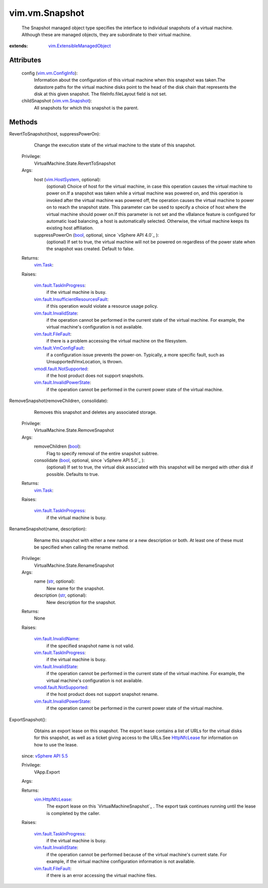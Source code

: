 .. _str: https://docs.python.org/2/library/stdtypes.html

.. _bool: https://docs.python.org/2/library/stdtypes.html

.. _vim.Task: ../../vim/Task.rst

.. _HttpNfcLease: ../../vim/HttpNfcLease.rst

.. _vim.HostSystem: ../../vim/HostSystem.rst

.. _vSphere API 4.1: ../../vim/version.rst#vimversionversion6

.. _vSphere API 5.5: ../../vim/version.rst#vimversionversion9

.. _vim.vm.Snapshot: ../../vim/vm/Snapshot.rst

.. _vim.HttpNfcLease: ../../vim/HttpNfcLease.rst

.. _vim.vm.ConfigInfo: ../../vim/vm/ConfigInfo.rst

.. _vim.fault.FileFault: ../../vim/fault/FileFault.rst

.. _vim.fault.InvalidName: ../../vim/fault/InvalidName.rst

.. _vim.fault.InvalidState: ../../vim/fault/InvalidState.rst

.. _vim.fault.VmConfigFault: ../../vim/fault/VmConfigFault.rst

.. _vim.fault.TaskInProgress: ../../vim/fault/TaskInProgress.rst

.. _vmodl.fault.NotSupported: ../../vmodl/fault/NotSupported.rst

.. _vim.fault.InvalidPowerState: ../../vim/fault/InvalidPowerState.rst

.. _vim.ExtensibleManagedObject: ../../vim/ExtensibleManagedObject.rst

.. _vim.fault.InsufficientResourcesFault: ../../vim/fault/InsufficientResourcesFault.rst


vim.vm.Snapshot
===============
  The Snapshot managed object type specifies the interface to individual snapshots of a virtual machine. Although these are managed objects, they are subordinate to their virtual machine.


:extends: vim.ExtensibleManagedObject_


Attributes
----------
    config (`vim.vm.ConfigInfo`_):
       Information about the configuration of this virtual machine when this snapshot was taken.The datastore paths for the virtual machine disks point to the head of the disk chain that represents the disk at this given snapshot. The fileInfo.fileLayout field is not set.
    childSnapshot (`vim.vm.Snapshot`_):
       All snapshots for which this snapshot is the parent.


Methods
-------


RevertToSnapshot(host, suppressPowerOn):
   Change the execution state of the virtual machine to the state of this snapshot.


  Privilege:
               VirtualMachine.State.RevertToSnapshot



  Args:
    host (`vim.HostSystem`_, optional):
       (optional) Choice of host for the virtual machine, in case this operation causes the virtual machine to power on.If a snapshot was taken while a virtual machine was powered on, and this operation is invoked after the virtual machine was powered off, the operation causes the virtual machine to power on to reach the snapshot state. This parameter can be used to specify a choice of host where the virtual machine should power on.If this parameter is not set and the vBalance feature is configured for automatic load balancing, a host is automatically selected. Otherwise, the virtual machine keeps its existing host affiliation.


    suppressPowerOn (`bool`_, optional, since `vSphere API 4.0`_ ):
       (optional) If set to true, the virtual machine will not be powered on regardless of the power state when the snapshot was created. Default to false.




  Returns:
     `vim.Task`_:
         

  Raises:

    `vim.fault.TaskInProgress`_: 
       if the virtual machine is busy.

    `vim.fault.InsufficientResourcesFault`_: 
       if this operation would violate a resource usage policy.

    `vim.fault.InvalidState`_: 
       if the operation cannot be performed in the current state of the virtual machine. For example, the virtual machine's configuration is not available.

    `vim.fault.FileFault`_: 
       if there is a problem accessing the virtual machine on the filesystem.

    `vim.fault.VmConfigFault`_: 
       if a configuration issue prevents the power-on. Typically, a more specific fault, such as UnsupportedVmxLocation, is thrown.

    `vmodl.fault.NotSupported`_: 
       if the host product does not support snapshots.

    `vim.fault.InvalidPowerState`_: 
       if the operation cannot be performed in the current power state of the virtual machine.


RemoveSnapshot(removeChildren, consolidate):
   Removes this snapshot and deletes any associated storage.


  Privilege:
               VirtualMachine.State.RemoveSnapshot



  Args:
    removeChildren (`bool`_):
       Flag to specify removal of the entire snapshot subtree.


    consolidate (`bool`_, optional, since `vSphere API 5.0`_ ):
       (optional) If set to true, the virtual disk associated with this snapshot will be merged with other disk if possible. Defaults to true.




  Returns:
     `vim.Task`_:
         

  Raises:

    `vim.fault.TaskInProgress`_: 
       if the virtual machine is busy.


RenameSnapshot(name, description):
   Rename this snapshot with either a new name or a new description or both. At least one of these must be specified when calling the rename method.


  Privilege:
               VirtualMachine.State.RenameSnapshot



  Args:
    name (`str`_, optional):
       New name for the snapshot.


    description (`str`_, optional):
       New description for the snapshot.




  Returns:
    None
         

  Raises:

    `vim.fault.InvalidName`_: 
       if the specified snapshot name is not valid.

    `vim.fault.TaskInProgress`_: 
       if the virtual machine is busy.

    `vim.fault.InvalidState`_: 
       if the operation cannot be performed in the current state of the virtual machine. For example, the virtual machine's configuration is not available.

    `vmodl.fault.NotSupported`_: 
       if the host product does not support snapshot rename.

    `vim.fault.InvalidPowerState`_: 
       if the operation cannot be performed in the current power state of the virtual machine.


ExportSnapshot():
   Obtains an export lease on this snapshot. The export lease contains a list of URLs for the virtual disks for this snapshot, as well as a ticket giving access to the URLs.See `HttpNfcLease`_ for information on how to use the lease.
  since: `vSphere API 5.5`_


  Privilege:
               VApp.Export



  Args:


  Returns:
    `vim.HttpNfcLease`_:
         The export lease on this `VirtualMachineSnapshot`_ . The export task continues running until the lease is completed by the caller.

  Raises:

    `vim.fault.TaskInProgress`_: 
       if the virtual machine is busy.

    `vim.fault.InvalidState`_: 
       if the operation cannot be performed because of the virtual machine's current state. For example, if the virtual machine configuration information is not available.

    `vim.fault.FileFault`_: 
       if there is an error accessing the virtual machine files.


